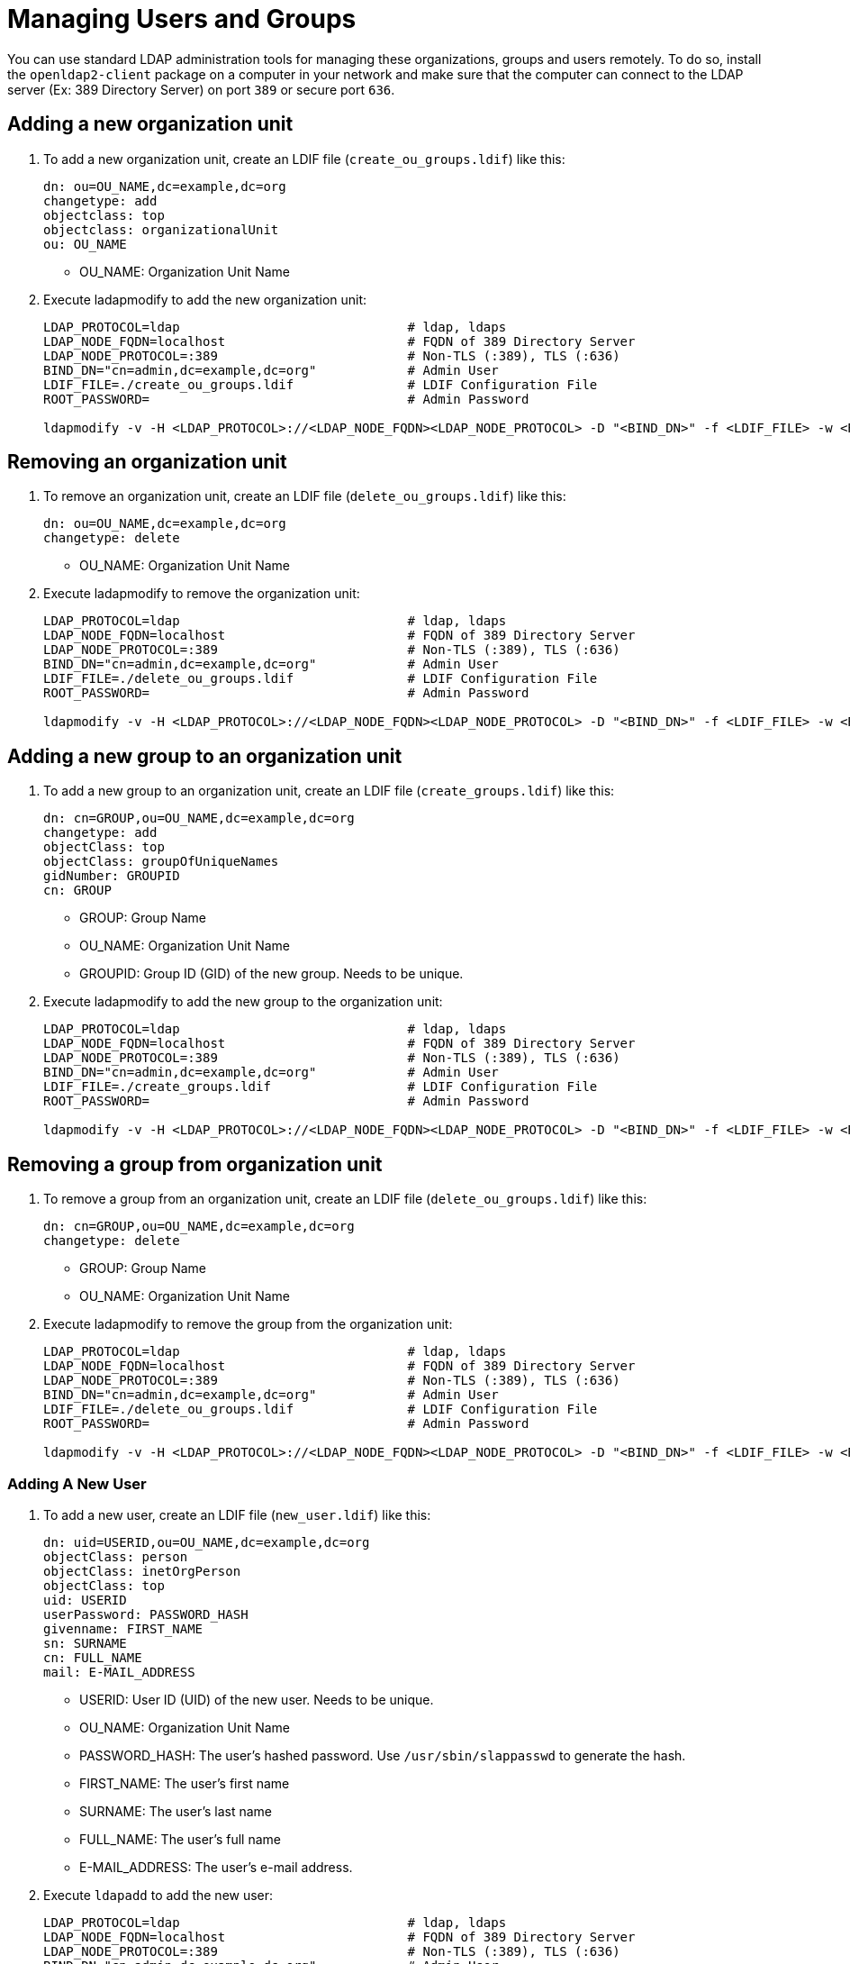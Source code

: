 = Managing Users and Groups

You can use standard LDAP administration tools for managing these organizations, groups and users remotely.
To do so, install the `openldap2-client` package on a computer in your network
and make sure that the computer can connect to the LDAP server
(Ex: 389 Directory Server) on port `389` or secure port `636`.

== Adding a new organization unit

. To add a new organization unit, create an LDIF file (`create_ou_groups.ldif`) like this:
+
----
dn: ou=OU_NAME,dc=example,dc=org
changetype: add
objectclass: top
objectclass: organizationalUnit
ou: OU_NAME
----
+
* OU_NAME: Organization Unit Name
. Execute ladapmodify to add the new organization unit:
+
----
LDAP_PROTOCOL=ldap                              # ldap, ldaps
LDAP_NODE_FQDN=localhost                        # FQDN of 389 Directory Server
LDAP_NODE_PROTOCOL=:389                         # Non-TLS (:389), TLS (:636)
BIND_DN="cn=admin,dc=example,dc=org"            # Admin User
LDIF_FILE=./create_ou_groups.ldif               # LDIF Configuration File
ROOT_PASSWORD=                                  # Admin Password

ldapmodify -v -H <LDAP_PROTOCOL>://<LDAP_NODE_FQDN><LDAP_NODE_PROTOCOL> -D "<BIND_DN>" -f <LDIF_FILE> -w <ROOT_PASSWORD>
----

== Removing an organization unit

. To remove an organization unit, create an LDIF file (`delete_ou_groups.ldif`) like this:
+
----
dn: ou=OU_NAME,dc=example,dc=org
changetype: delete
----
+
* OU_NAME: Organization Unit Name
. Execute ladapmodify to remove the organization unit:
+
----
LDAP_PROTOCOL=ldap                              # ldap, ldaps
LDAP_NODE_FQDN=localhost                        # FQDN of 389 Directory Server
LDAP_NODE_PROTOCOL=:389                         # Non-TLS (:389), TLS (:636)
BIND_DN="cn=admin,dc=example,dc=org"            # Admin User
LDIF_FILE=./delete_ou_groups.ldif               # LDIF Configuration File
ROOT_PASSWORD=                                  # Admin Password

ldapmodify -v -H <LDAP_PROTOCOL>://<LDAP_NODE_FQDN><LDAP_NODE_PROTOCOL> -D "<BIND_DN>" -f <LDIF_FILE> -w <ROOT_PASSWORD>
----

== Adding a new group to an organization unit

. To add a new group to an organization unit, create an LDIF file (`create_groups.ldif`) like this:
+
----
dn: cn=GROUP,ou=OU_NAME,dc=example,dc=org
changetype: add
objectClass: top
objectClass: groupOfUniqueNames
gidNumber: GROUPID
cn: GROUP
----
+
* GROUP: Group Name
* OU_NAME: Organization Unit Name
* GROUPID: Group ID (GID) of the new group. Needs to be unique.
. Execute ladapmodify to add the new group to the organization unit:
+
----
LDAP_PROTOCOL=ldap                              # ldap, ldaps
LDAP_NODE_FQDN=localhost                        # FQDN of 389 Directory Server
LDAP_NODE_PROTOCOL=:389                         # Non-TLS (:389), TLS (:636)
BIND_DN="cn=admin,dc=example,dc=org"            # Admin User
LDIF_FILE=./create_groups.ldif                  # LDIF Configuration File
ROOT_PASSWORD=                                  # Admin Password

ldapmodify -v -H <LDAP_PROTOCOL>://<LDAP_NODE_FQDN><LDAP_NODE_PROTOCOL> -D "<BIND_DN>" -f <LDIF_FILE> -w <ROOT_PASSWORD>
----

== Removing a group from organization unit

. To remove a group from an organization unit, create an LDIF file (`delete_ou_groups.ldif`) like this:
+
----
dn: cn=GROUP,ou=OU_NAME,dc=example,dc=org
changetype: delete
----
+
* GROUP: Group Name
* OU_NAME: Organization Unit Name
. Execute ladapmodify to remove the group from the organization unit:
+
----
LDAP_PROTOCOL=ldap                              # ldap, ldaps
LDAP_NODE_FQDN=localhost                        # FQDN of 389 Directory Server
LDAP_NODE_PROTOCOL=:389                         # Non-TLS (:389), TLS (:636)
BIND_DN="cn=admin,dc=example,dc=org"            # Admin User
LDIF_FILE=./delete_ou_groups.ldif               # LDIF Configuration File
ROOT_PASSWORD=                                  # Admin Password

ldapmodify -v -H <LDAP_PROTOCOL>://<LDAP_NODE_FQDN><LDAP_NODE_PROTOCOL> -D "<BIND_DN>" -f <LDIF_FILE> -w <ROOT_PASSWORD>
----

=== Adding A New User

. To add a new user, create an LDIF file (`new_user.ldif`) like this:
+
----
dn: uid=USERID,ou=OU_NAME,dc=example,dc=org
objectClass: person
objectClass: inetOrgPerson
objectClass: top
uid: USERID
userPassword: PASSWORD_HASH
givenname: FIRST_NAME
sn: SURNAME
cn: FULL_NAME
mail: E-MAIL_ADDRESS
----
+
* USERID: User ID (UID) of the new user. Needs to be unique.
* OU_NAME: Organization Unit Name
* PASSWORD_HASH: The user's hashed password. Use `/usr/sbin/slappasswd` to generate the hash.
* FIRST_NAME: The user's first name
* SURNAME: The user's last name
* FULL_NAME: The user's full name
* E-MAIL_ADDRESS: The user's e-mail address.
. Execute `ldapadd` to add the new user:
+
----
LDAP_PROTOCOL=ldap                              # ldap, ldaps
LDAP_NODE_FQDN=localhost                        # FQDN of 389 Directory Server
LDAP_NODE_PROTOCOL=:389                         # Non-TLS (:389), TLS (:636)
BIND_DN="cn=admin,dc=example,dc=org"            # Admin User
LDIF_FILE=./new_user.ldif                       # LDIF Configuration File
ROOT_PASSWORD=                                  # Admin Password

ldapadd -v -H <LDAP_PROTOCOL>://<LDAP_NODE_FQDN><LDAP_NODE_PROTOCOL> -D "<BIND_DN>" -f <LDIF_FILE> -w <ROOT_PASSWORD>
----


=== Showing user attributes

. To show the attributes of a user, use the `ldapsearch` command.
+
----
LDAP_PROTOCOL=ldap                              # ldap, ldaps
LDAP_NODE_FQDN=localhost                        # FQDN of 389 Directory Server
LDAP_NODE_PROTOCOL=:389                         # Non-TLS (:389), TLS (:636)
USERID=user1
BASE_DN="uid=<USERID>,dc=example,dc=org"
BIND_DN="cn=admin,dc=example,dc=org"            # Admin User
ROOT_PASSWORD=                                  # Admin Password

ldapsearch -v -x -H <LDAP_PROTOCOL>://<LDAP_NODE_FQDN><LDAP_NODE_PROTOCOL> -b "<BASE_DN>" -D "<BIND_DN>" -w <ROOT_PASSWORD>
----

=== Modifying a user

The following procedure details how to modify a user in the LDAP server.
The example LDIF files detail how to change a user password and add a user to the
`Administrators` group.
To modify other fields, use the the password example and replace `userPassword`
with other field names.

. Create an LDIF file (`modify_user.ldif`) that contains the change to the LDAP server.
+
[NOTE]
====
Change the user password
====
+
----
dn: uid=USERID,ou=OU_NAME,dc=example,dc=org
changetype: modify
replace: userPassword
userPassword: PASSWORD
----
+
* USERID: with the user's ID.
* OU_NAME: Organization Unit Name
* PASSWORD: with the user's new hashed password.
. Add the user to `Administrators` group.
+
----
dn: cn=Administrators,ou=Groups,dc=example,dc=org
changetype: modify
add: uniqueMember
uniqueMember: uid=USERID,ou=OU_NAME,dc=example,dc=org
----
* USERID: with the user's ID.
* OU_NAME: Organization Unit Name
. Execute `ldapmodify` to change user attributes:
+
----
LDAP_PROTOCOL=ldap                              # ldap, ldaps
LDAP_NODE_FQDN=localhost                        # FQDN of 389 Directory Server
LDAP_NODE_PROTOCOL=:389                         # Non-TLS (:389), TLS (:636)
BIND_DN="cn=admin,dc=example,dc=org"            # Admin User
LDIF_FILE=./modify_user.ldif                    # LDIF Configuration File
ROOT_PASSWORD=                                  # Admin Password

ldapmodify -v -H <LDAP_PROTOCOL>://<LDAP_NODE_FQDN><LDAP_NODE_PROTOCOL> -D "<BIND_DN>" -f <LDIF_FILE> -w <ROOT_PASSWORD>
----

=== Deleting a user

The following procedure details how to delete a user from the LDAP server.

. Create an LDIF file (`delete_user.ldif`) that specifies the name of the entry:
+
----
dn: uid=USER_ID,ou=OU_NAME,dc=example,dc=org
changetype: delete
----
+
* USERID: with the user's ID.
* OU_NAME: Organization Unit Name
. Execute `ldapmodify` to delete the user:
+
----
LDAP_PROTOCOL=ldap                              # ldap, ldaps
LDAP_NODE_FQDN=localhost                        # FQDN of 389 Directory Server
LDAP_NODE_PROTOCOL=:389                         # Non-TLS (:389), TLS (:636)
BIND_DN="cn=admin,dc=example,dc=org"            # Admin User
LDIF_FILE=./delete_user.ldif                    # LDIF Configuration File
ROOT_PASSWORD=                                  # Admin Password

ldapmodify -v -H <LDAP_PROTOCOL>://<LDAP_NODE_FQDN><LDAP_NODE_PROTOCOL> -D "<BIND_DN>" -f <LDIF_FILE> -w <ROOT_PASSWORD>
----
